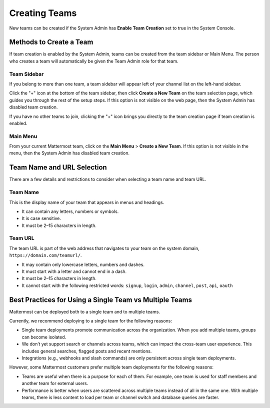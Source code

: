 Creating Teams
==============

New teams can be created if the System Admin has **Enable Team Creation** set to true in the System Console.

Methods to Create a Team
------------------------

If team creation is enabled by the System Admin, teams can be created from the team sidebar or Main Menu. The person who creates a team will automatically be given the Team Admin role for that team.

Team Sidebar
~~~~~~~~~~~~~~~~~~~~
If you belong to more than one team, a team sidebar will appear left of your channel list on the left-hand sidebar.

.. image:: ../../images/team-sidebar.png

Click the "+" icon at the bottom of the team sidebar, then click **Create a New Team** on the team selection page, which guides you through the rest of the setup steps. If this option is not visible on the web page, then the System Admin has disabled team creation.

If you have no other teams to join, clicking the "+" icon brings you directly to the team creation page if team creation is enabled.

Main Menu
~~~~~~~~~~
From your current Mattermost team, click on the **Main Menu** > **Create a New Team**. If this option is not visible in the menu, then the System Admin has disabled team creation.

Team Name and URL Selection
---------------------------

There are a few details and restrictions to consider when selecting a team name and team URL.

Team Name
~~~~~~~~~~~~~

This is the display name of your team that appears in menus and headings.

-  It can contain any letters, numbers or symbols.
-  It is case sensitive.
-  It must be 2–15 characters in length.

Team URL
~~~~~~~~~~~

The team URL is part of the web address that navigates to your team on
the system domain, ``https://domain.com/teamurl/``.

-  It may contain only lowercase letters, numbers and dashes.
-  It must start with a letter and cannot end in a dash.
-  It must be 2–15 characters in length.
-  It cannot start with the following restricted words: ``signup``,
   ``login``, ``admin``, ``channel``, ``post``, ``api``, ``oauth``
   
Best Practices for Using a Single Team vs Multiple Teams
-----------------------------------------------------------------

Mattermost can be deployed both to a single team and to multiple teams.

Currently, we recommend deploying to a single team for the following reasons:

* Single team deployments promote communication across the organization. When you add multiple teams, groups can become isolated. 
* We don’t yet support search or channels across teams, which can impact the cross-team user experience. This includes general searches, flagged posts and recent mentions.
* Integrations (e.g., webhooks and slash commands) are only persistent across single team deployments.

However, some Mattermost customers prefer multiple team deployments for the following reasons:

* Teams are useful when there is a purpose for each of them. For example, one team is used for staff members and another team for external users.
* Performance is better when users are scattered across multiple teams instead of all in the same one. With multiple teams, there is less content to load per team or channel switch and database queries are faster.
